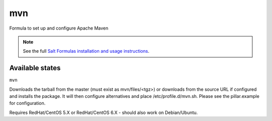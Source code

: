 ===
mvn
===

Formula to set up and configure Apache Maven

.. note::

    See the full `Salt Formulas installation and usage instructions
    <http://docs.saltstack.com/topics/conventions/formulas.html>`_.

Available states
================

.. contents::
    :local:

``mvn``

Downloads the tarball from the master (must exist as mvn/files/<tgz>) or downloads from the source URL if configured and installs the package. It will then configure alternatives and place /etc/profile.d/mvn.sh.  Please see the pillar.example for configuration.

Requires RedHat/CentOS 5.X or RedHat/CentOS 6.X - should also work on Debian/Ubuntu.


